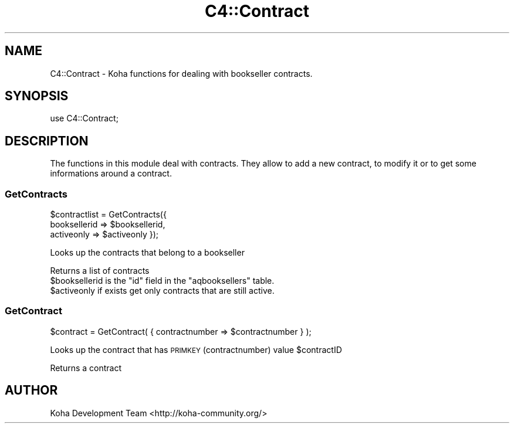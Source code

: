 .\" Automatically generated by Pod::Man 4.14 (Pod::Simple 3.40)
.\"
.\" Standard preamble:
.\" ========================================================================
.de Sp \" Vertical space (when we can't use .PP)
.if t .sp .5v
.if n .sp
..
.de Vb \" Begin verbatim text
.ft CW
.nf
.ne \\$1
..
.de Ve \" End verbatim text
.ft R
.fi
..
.\" Set up some character translations and predefined strings.  \*(-- will
.\" give an unbreakable dash, \*(PI will give pi, \*(L" will give a left
.\" double quote, and \*(R" will give a right double quote.  \*(C+ will
.\" give a nicer C++.  Capital omega is used to do unbreakable dashes and
.\" therefore won't be available.  \*(C` and \*(C' expand to `' in nroff,
.\" nothing in troff, for use with C<>.
.tr \(*W-
.ds C+ C\v'-.1v'\h'-1p'\s-2+\h'-1p'+\s0\v'.1v'\h'-1p'
.ie n \{\
.    ds -- \(*W-
.    ds PI pi
.    if (\n(.H=4u)&(1m=24u) .ds -- \(*W\h'-12u'\(*W\h'-12u'-\" diablo 10 pitch
.    if (\n(.H=4u)&(1m=20u) .ds -- \(*W\h'-12u'\(*W\h'-8u'-\"  diablo 12 pitch
.    ds L" ""
.    ds R" ""
.    ds C` ""
.    ds C' ""
'br\}
.el\{\
.    ds -- \|\(em\|
.    ds PI \(*p
.    ds L" ``
.    ds R" ''
.    ds C`
.    ds C'
'br\}
.\"
.\" Escape single quotes in literal strings from groff's Unicode transform.
.ie \n(.g .ds Aq \(aq
.el       .ds Aq '
.\"
.\" If the F register is >0, we'll generate index entries on stderr for
.\" titles (.TH), headers (.SH), subsections (.SS), items (.Ip), and index
.\" entries marked with X<> in POD.  Of course, you'll have to process the
.\" output yourself in some meaningful fashion.
.\"
.\" Avoid warning from groff about undefined register 'F'.
.de IX
..
.nr rF 0
.if \n(.g .if rF .nr rF 1
.if (\n(rF:(\n(.g==0)) \{\
.    if \nF \{\
.        de IX
.        tm Index:\\$1\t\\n%\t"\\$2"
..
.        if !\nF==2 \{\
.            nr % 0
.            nr F 2
.        \}
.    \}
.\}
.rr rF
.\" ========================================================================
.\"
.IX Title "C4::Contract 3pm"
.TH C4::Contract 3pm "2025-09-25" "perl v5.32.1" "User Contributed Perl Documentation"
.\" For nroff, turn off justification.  Always turn off hyphenation; it makes
.\" way too many mistakes in technical documents.
.if n .ad l
.nh
.SH "NAME"
C4::Contract \- Koha functions for dealing with bookseller contracts.
.SH "SYNOPSIS"
.IX Header "SYNOPSIS"
use C4::Contract;
.SH "DESCRIPTION"
.IX Header "DESCRIPTION"
The functions in this module deal with contracts. They allow to
add a new contract, to modify it or to get some informations around
a contract.
.SS "GetContracts"
.IX Subsection "GetContracts"
\&\f(CW$contractlist\fR = GetContracts({
    booksellerid => \f(CW$booksellerid\fR,
    activeonly => \f(CW$activeonly\fR
});
.PP
Looks up the contracts that belong to a bookseller
.PP
Returns a list of contracts
.ie n .IP "$booksellerid is the ""id"" field in the ""aqbooksellers"" table." 4
.el .IP "\f(CW$booksellerid\fR is the ``id'' field in the ``aqbooksellers'' table." 4
.IX Item "$booksellerid is the id field in the aqbooksellers table."
.PD 0
.ie n .IP "$activeonly if exists get only contracts that are still active." 4
.el .IP "\f(CW$activeonly\fR if exists get only contracts that are still active." 4
.IX Item "$activeonly if exists get only contracts that are still active."
.PD
.SS "GetContract"
.IX Subsection "GetContract"
\&\f(CW$contract\fR = GetContract( { contractnumber => \f(CW$contractnumber\fR } );
.PP
Looks up the contract that has \s-1PRIMKEY\s0 (contractnumber) value \f(CW$contractID\fR
.PP
Returns a contract
.SH "AUTHOR"
.IX Header "AUTHOR"
Koha Development Team <http://koha\-community.org/>
